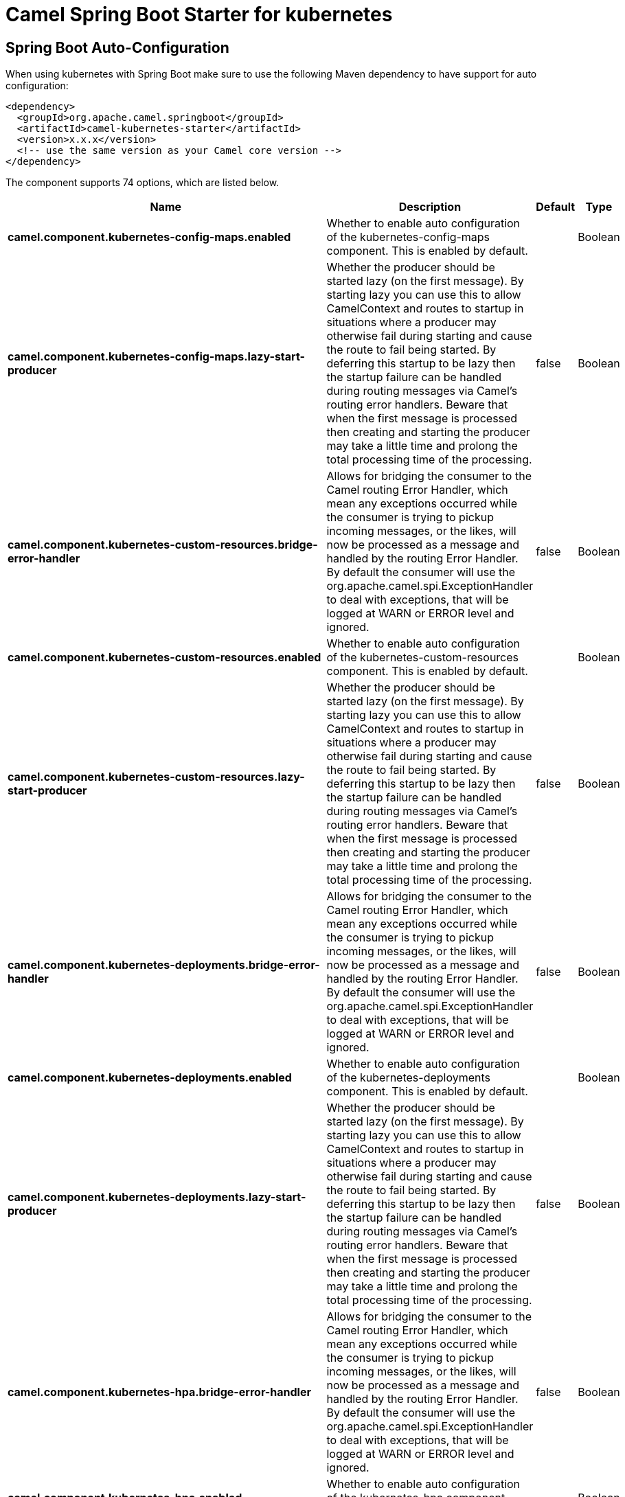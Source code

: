 // spring-boot-auto-configure options: START
:page-partial:
:doctitle: Camel Spring Boot Starter for kubernetes

== Spring Boot Auto-Configuration

When using kubernetes with Spring Boot make sure to use the following Maven dependency to have support for auto configuration:

[source,xml]
----
<dependency>
  <groupId>org.apache.camel.springboot</groupId>
  <artifactId>camel-kubernetes-starter</artifactId>
  <version>x.x.x</version>
  <!-- use the same version as your Camel core version -->
</dependency>
----


The component supports 74 options, which are listed below.



[width="100%",cols="2,5,^1,2",options="header"]
|===
| Name | Description | Default | Type
| *camel.component.kubernetes-config-maps.enabled* | Whether to enable auto configuration of the kubernetes-config-maps component. This is enabled by default. |  | Boolean
| *camel.component.kubernetes-config-maps.lazy-start-producer* | Whether the producer should be started lazy (on the first message). By starting lazy you can use this to allow CamelContext and routes to startup in situations where a producer may otherwise fail during starting and cause the route to fail being started. By deferring this startup to be lazy then the startup failure can be handled during routing messages via Camel's routing error handlers. Beware that when the first message is processed then creating and starting the producer may take a little time and prolong the total processing time of the processing. | false | Boolean
| *camel.component.kubernetes-custom-resources.bridge-error-handler* | Allows for bridging the consumer to the Camel routing Error Handler, which mean any exceptions occurred while the consumer is trying to pickup incoming messages, or the likes, will now be processed as a message and handled by the routing Error Handler. By default the consumer will use the org.apache.camel.spi.ExceptionHandler to deal with exceptions, that will be logged at WARN or ERROR level and ignored. | false | Boolean
| *camel.component.kubernetes-custom-resources.enabled* | Whether to enable auto configuration of the kubernetes-custom-resources component. This is enabled by default. |  | Boolean
| *camel.component.kubernetes-custom-resources.lazy-start-producer* | Whether the producer should be started lazy (on the first message). By starting lazy you can use this to allow CamelContext and routes to startup in situations where a producer may otherwise fail during starting and cause the route to fail being started. By deferring this startup to be lazy then the startup failure can be handled during routing messages via Camel's routing error handlers. Beware that when the first message is processed then creating and starting the producer may take a little time and prolong the total processing time of the processing. | false | Boolean
| *camel.component.kubernetes-deployments.bridge-error-handler* | Allows for bridging the consumer to the Camel routing Error Handler, which mean any exceptions occurred while the consumer is trying to pickup incoming messages, or the likes, will now be processed as a message and handled by the routing Error Handler. By default the consumer will use the org.apache.camel.spi.ExceptionHandler to deal with exceptions, that will be logged at WARN or ERROR level and ignored. | false | Boolean
| *camel.component.kubernetes-deployments.enabled* | Whether to enable auto configuration of the kubernetes-deployments component. This is enabled by default. |  | Boolean
| *camel.component.kubernetes-deployments.lazy-start-producer* | Whether the producer should be started lazy (on the first message). By starting lazy you can use this to allow CamelContext and routes to startup in situations where a producer may otherwise fail during starting and cause the route to fail being started. By deferring this startup to be lazy then the startup failure can be handled during routing messages via Camel's routing error handlers. Beware that when the first message is processed then creating and starting the producer may take a little time and prolong the total processing time of the processing. | false | Boolean
| *camel.component.kubernetes-hpa.bridge-error-handler* | Allows for bridging the consumer to the Camel routing Error Handler, which mean any exceptions occurred while the consumer is trying to pickup incoming messages, or the likes, will now be processed as a message and handled by the routing Error Handler. By default the consumer will use the org.apache.camel.spi.ExceptionHandler to deal with exceptions, that will be logged at WARN or ERROR level and ignored. | false | Boolean
| *camel.component.kubernetes-hpa.enabled* | Whether to enable auto configuration of the kubernetes-hpa component. This is enabled by default. |  | Boolean
| *camel.component.kubernetes-hpa.lazy-start-producer* | Whether the producer should be started lazy (on the first message). By starting lazy you can use this to allow CamelContext and routes to startup in situations where a producer may otherwise fail during starting and cause the route to fail being started. By deferring this startup to be lazy then the startup failure can be handled during routing messages via Camel's routing error handlers. Beware that when the first message is processed then creating and starting the producer may take a little time and prolong the total processing time of the processing. | false | Boolean
| *camel.component.kubernetes-job.bridge-error-handler* | Allows for bridging the consumer to the Camel routing Error Handler, which mean any exceptions occurred while the consumer is trying to pickup incoming messages, or the likes, will now be processed as a message and handled by the routing Error Handler. By default the consumer will use the org.apache.camel.spi.ExceptionHandler to deal with exceptions, that will be logged at WARN or ERROR level and ignored. | false | Boolean
| *camel.component.kubernetes-job.enabled* | Whether to enable auto configuration of the kubernetes-job component. This is enabled by default. |  | Boolean
| *camel.component.kubernetes-job.lazy-start-producer* | Whether the producer should be started lazy (on the first message). By starting lazy you can use this to allow CamelContext and routes to startup in situations where a producer may otherwise fail during starting and cause the route to fail being started. By deferring this startup to be lazy then the startup failure can be handled during routing messages via Camel's routing error handlers. Beware that when the first message is processed then creating and starting the producer may take a little time and prolong the total processing time of the processing. | false | Boolean
| *camel.component.kubernetes-namespaces.bridge-error-handler* | Allows for bridging the consumer to the Camel routing Error Handler, which mean any exceptions occurred while the consumer is trying to pickup incoming messages, or the likes, will now be processed as a message and handled by the routing Error Handler. By default the consumer will use the org.apache.camel.spi.ExceptionHandler to deal with exceptions, that will be logged at WARN or ERROR level and ignored. | false | Boolean
| *camel.component.kubernetes-namespaces.enabled* | Whether to enable auto configuration of the kubernetes-namespaces component. This is enabled by default. |  | Boolean
| *camel.component.kubernetes-namespaces.lazy-start-producer* | Whether the producer should be started lazy (on the first message). By starting lazy you can use this to allow CamelContext and routes to startup in situations where a producer may otherwise fail during starting and cause the route to fail being started. By deferring this startup to be lazy then the startup failure can be handled during routing messages via Camel's routing error handlers. Beware that when the first message is processed then creating and starting the producer may take a little time and prolong the total processing time of the processing. | false | Boolean
| *camel.component.kubernetes-nodes.bridge-error-handler* | Allows for bridging the consumer to the Camel routing Error Handler, which mean any exceptions occurred while the consumer is trying to pickup incoming messages, or the likes, will now be processed as a message and handled by the routing Error Handler. By default the consumer will use the org.apache.camel.spi.ExceptionHandler to deal with exceptions, that will be logged at WARN or ERROR level and ignored. | false | Boolean
| *camel.component.kubernetes-nodes.enabled* | Whether to enable auto configuration of the kubernetes-nodes component. This is enabled by default. |  | Boolean
| *camel.component.kubernetes-nodes.lazy-start-producer* | Whether the producer should be started lazy (on the first message). By starting lazy you can use this to allow CamelContext and routes to startup in situations where a producer may otherwise fail during starting and cause the route to fail being started. By deferring this startup to be lazy then the startup failure can be handled during routing messages via Camel's routing error handlers. Beware that when the first message is processed then creating and starting the producer may take a little time and prolong the total processing time of the processing. | false | Boolean
| *camel.component.kubernetes-persistent-volumes-claims.enabled* | Whether to enable auto configuration of the kubernetes-persistent-volumes-claims component. This is enabled by default. |  | Boolean
| *camel.component.kubernetes-persistent-volumes-claims.lazy-start-producer* | Whether the producer should be started lazy (on the first message). By starting lazy you can use this to allow CamelContext and routes to startup in situations where a producer may otherwise fail during starting and cause the route to fail being started. By deferring this startup to be lazy then the startup failure can be handled during routing messages via Camel's routing error handlers. Beware that when the first message is processed then creating and starting the producer may take a little time and prolong the total processing time of the processing. | false | Boolean
| *camel.component.kubernetes-persistent-volumes.enabled* | Whether to enable auto configuration of the kubernetes-persistent-volumes component. This is enabled by default. |  | Boolean
| *camel.component.kubernetes-persistent-volumes.lazy-start-producer* | Whether the producer should be started lazy (on the first message). By starting lazy you can use this to allow CamelContext and routes to startup in situations where a producer may otherwise fail during starting and cause the route to fail being started. By deferring this startup to be lazy then the startup failure can be handled during routing messages via Camel's routing error handlers. Beware that when the first message is processed then creating and starting the producer may take a little time and prolong the total processing time of the processing. | false | Boolean
| *camel.component.kubernetes-pods.bridge-error-handler* | Allows for bridging the consumer to the Camel routing Error Handler, which mean any exceptions occurred while the consumer is trying to pickup incoming messages, or the likes, will now be processed as a message and handled by the routing Error Handler. By default the consumer will use the org.apache.camel.spi.ExceptionHandler to deal with exceptions, that will be logged at WARN or ERROR level and ignored. | false | Boolean
| *camel.component.kubernetes-pods.enabled* | Whether to enable auto configuration of the kubernetes-pods component. This is enabled by default. |  | Boolean
| *camel.component.kubernetes-pods.lazy-start-producer* | Whether the producer should be started lazy (on the first message). By starting lazy you can use this to allow CamelContext and routes to startup in situations where a producer may otherwise fail during starting and cause the route to fail being started. By deferring this startup to be lazy then the startup failure can be handled during routing messages via Camel's routing error handlers. Beware that when the first message is processed then creating and starting the producer may take a little time and prolong the total processing time of the processing. | false | Boolean
| *camel.component.kubernetes-replication-controllers.bridge-error-handler* | Allows for bridging the consumer to the Camel routing Error Handler, which mean any exceptions occurred while the consumer is trying to pickup incoming messages, or the likes, will now be processed as a message and handled by the routing Error Handler. By default the consumer will use the org.apache.camel.spi.ExceptionHandler to deal with exceptions, that will be logged at WARN or ERROR level and ignored. | false | Boolean
| *camel.component.kubernetes-replication-controllers.enabled* | Whether to enable auto configuration of the kubernetes-replication-controllers component. This is enabled by default. |  | Boolean
| *camel.component.kubernetes-replication-controllers.lazy-start-producer* | Whether the producer should be started lazy (on the first message). By starting lazy you can use this to allow CamelContext and routes to startup in situations where a producer may otherwise fail during starting and cause the route to fail being started. By deferring this startup to be lazy then the startup failure can be handled during routing messages via Camel's routing error handlers. Beware that when the first message is processed then creating and starting the producer may take a little time and prolong the total processing time of the processing. | false | Boolean
| *camel.component.kubernetes-resources-quota.enabled* | Whether to enable auto configuration of the kubernetes-resources-quota component. This is enabled by default. |  | Boolean
| *camel.component.kubernetes-resources-quota.lazy-start-producer* | Whether the producer should be started lazy (on the first message). By starting lazy you can use this to allow CamelContext and routes to startup in situations where a producer may otherwise fail during starting and cause the route to fail being started. By deferring this startup to be lazy then the startup failure can be handled during routing messages via Camel's routing error handlers. Beware that when the first message is processed then creating and starting the producer may take a little time and prolong the total processing time of the processing. | false | Boolean
| *camel.component.kubernetes-secrets.enabled* | Whether to enable auto configuration of the kubernetes-secrets component. This is enabled by default. |  | Boolean
| *camel.component.kubernetes-secrets.lazy-start-producer* | Whether the producer should be started lazy (on the first message). By starting lazy you can use this to allow CamelContext and routes to startup in situations where a producer may otherwise fail during starting and cause the route to fail being started. By deferring this startup to be lazy then the startup failure can be handled during routing messages via Camel's routing error handlers. Beware that when the first message is processed then creating and starting the producer may take a little time and prolong the total processing time of the processing. | false | Boolean
| *camel.component.kubernetes-service-accounts.enabled* | Whether to enable auto configuration of the kubernetes-service-accounts component. This is enabled by default. |  | Boolean
| *camel.component.kubernetes-service-accounts.lazy-start-producer* | Whether the producer should be started lazy (on the first message). By starting lazy you can use this to allow CamelContext and routes to startup in situations where a producer may otherwise fail during starting and cause the route to fail being started. By deferring this startup to be lazy then the startup failure can be handled during routing messages via Camel's routing error handlers. Beware that when the first message is processed then creating and starting the producer may take a little time and prolong the total processing time of the processing. | false | Boolean
| *camel.component.kubernetes-services.bridge-error-handler* | Allows for bridging the consumer to the Camel routing Error Handler, which mean any exceptions occurred while the consumer is trying to pickup incoming messages, or the likes, will now be processed as a message and handled by the routing Error Handler. By default the consumer will use the org.apache.camel.spi.ExceptionHandler to deal with exceptions, that will be logged at WARN or ERROR level and ignored. | false | Boolean
| *camel.component.kubernetes-services.enabled* | Whether to enable auto configuration of the kubernetes-services component. This is enabled by default. |  | Boolean
| *camel.component.kubernetes-services.lazy-start-producer* | Whether the producer should be started lazy (on the first message). By starting lazy you can use this to allow CamelContext and routes to startup in situations where a producer may otherwise fail during starting and cause the route to fail being started. By deferring this startup to be lazy then the startup failure can be handled during routing messages via Camel's routing error handlers. Beware that when the first message is processed then creating and starting the producer may take a little time and prolong the total processing time of the processing. | false | Boolean
| *camel.component.kubernetes.cluster.service.attributes* | Custom service attributes. |  | Map
| *camel.component.kubernetes.cluster.service.cluster-labels* | Set the labels used to identify the pods composing the cluster. |  | Map
| *camel.component.kubernetes.cluster.service.config-map-name* | Set the name of the ConfigMap used to do optimistic locking (defaults to 'leaders'). |  | String
| *camel.component.kubernetes.cluster.service.connection-timeout-millis* | Connection timeout in milliseconds to use when making requests to the Kubernetes API server. |  | Integer
| *camel.component.kubernetes.cluster.service.enabled* | Sets if the Kubernetes cluster service should be enabled or not, default is false. | false | Boolean
| *camel.component.kubernetes.cluster.service.id* | Cluster Service ID |  | String
| *camel.component.kubernetes.cluster.service.jitter-factor* | A jitter factor to apply in order to prevent all pods to call Kubernetes APIs in the same instant. |  | Double
| *camel.component.kubernetes.cluster.service.kubernetes-namespace* | Set the name of the Kubernetes namespace containing the pods and the configmap (autodetected by default) |  | String
| *camel.component.kubernetes.cluster.service.lease-duration-millis* | The default duration of the lease for the current leader. |  | Long
| *camel.component.kubernetes.cluster.service.master-url* | Set the URL of the Kubernetes master (read from Kubernetes client properties by default). |  | String
| *camel.component.kubernetes.cluster.service.order* | Service lookup order/priority. |  | Integer
| *camel.component.kubernetes.cluster.service.pod-name* | Set the name of the current pod (autodetected from container host name by default). |  | String
| *camel.component.kubernetes.cluster.service.renew-deadline-millis* | The deadline after which the leader must stop its services because it may have lost the leadership. |  | Long
| *camel.component.kubernetes.cluster.service.retry-period-millis* | The time between two subsequent attempts to check and acquire the leadership. It is randomized using the jitter factor. |  | Long
| *camel.component.openshift-build-configs.enabled* | Whether to enable auto configuration of the openshift-build-configs component. This is enabled by default. |  | Boolean
| *camel.component.openshift-build-configs.lazy-start-producer* | Whether the producer should be started lazy (on the first message). By starting lazy you can use this to allow CamelContext and routes to startup in situations where a producer may otherwise fail during starting and cause the route to fail being started. By deferring this startup to be lazy then the startup failure can be handled during routing messages via Camel's routing error handlers. Beware that when the first message is processed then creating and starting the producer may take a little time and prolong the total processing time of the processing. | false | Boolean
| *camel.component.openshift-builds.enabled* | Whether to enable auto configuration of the openshift-builds component. This is enabled by default. |  | Boolean
| *camel.component.openshift-builds.lazy-start-producer* | Whether the producer should be started lazy (on the first message). By starting lazy you can use this to allow CamelContext and routes to startup in situations where a producer may otherwise fail during starting and cause the route to fail being started. By deferring this startup to be lazy then the startup failure can be handled during routing messages via Camel's routing error handlers. Beware that when the first message is processed then creating and starting the producer may take a little time and prolong the total processing time of the processing. | false | Boolean
| *camel.component.kubernetes-config-maps.basic-property-binding* | *Deprecated* Whether the component should use basic property binding (Camel 2.x) or the newer property binding with additional capabilities | false | Boolean
| *camel.component.kubernetes-custom-resources.basic-property-binding* | *Deprecated* Whether the component should use basic property binding (Camel 2.x) or the newer property binding with additional capabilities | false | Boolean
| *camel.component.kubernetes-deployments.basic-property-binding* | *Deprecated* Whether the component should use basic property binding (Camel 2.x) or the newer property binding with additional capabilities | false | Boolean
| *camel.component.kubernetes-hpa.basic-property-binding* | *Deprecated* Whether the component should use basic property binding (Camel 2.x) or the newer property binding with additional capabilities | false | Boolean
| *camel.component.kubernetes-job.basic-property-binding* | *Deprecated* Whether the component should use basic property binding (Camel 2.x) or the newer property binding with additional capabilities | false | Boolean
| *camel.component.kubernetes-namespaces.basic-property-binding* | *Deprecated* Whether the component should use basic property binding (Camel 2.x) or the newer property binding with additional capabilities | false | Boolean
| *camel.component.kubernetes-nodes.basic-property-binding* | *Deprecated* Whether the component should use basic property binding (Camel 2.x) or the newer property binding with additional capabilities | false | Boolean
| *camel.component.kubernetes-persistent-volumes-claims.basic-property-binding* | *Deprecated* Whether the component should use basic property binding (Camel 2.x) or the newer property binding with additional capabilities | false | Boolean
| *camel.component.kubernetes-persistent-volumes.basic-property-binding* | *Deprecated* Whether the component should use basic property binding (Camel 2.x) or the newer property binding with additional capabilities | false | Boolean
| *camel.component.kubernetes-pods.basic-property-binding* | *Deprecated* Whether the component should use basic property binding (Camel 2.x) or the newer property binding with additional capabilities | false | Boolean
| *camel.component.kubernetes-replication-controllers.basic-property-binding* | *Deprecated* Whether the component should use basic property binding (Camel 2.x) or the newer property binding with additional capabilities | false | Boolean
| *camel.component.kubernetes-resources-quota.basic-property-binding* | *Deprecated* Whether the component should use basic property binding (Camel 2.x) or the newer property binding with additional capabilities | false | Boolean
| *camel.component.kubernetes-secrets.basic-property-binding* | *Deprecated* Whether the component should use basic property binding (Camel 2.x) or the newer property binding with additional capabilities | false | Boolean
| *camel.component.kubernetes-service-accounts.basic-property-binding* | *Deprecated* Whether the component should use basic property binding (Camel 2.x) or the newer property binding with additional capabilities | false | Boolean
| *camel.component.kubernetes-services.basic-property-binding* | *Deprecated* Whether the component should use basic property binding (Camel 2.x) or the newer property binding with additional capabilities | false | Boolean
| *camel.component.openshift-build-configs.basic-property-binding* | *Deprecated* Whether the component should use basic property binding (Camel 2.x) or the newer property binding with additional capabilities | false | Boolean
| *camel.component.openshift-builds.basic-property-binding* | *Deprecated* Whether the component should use basic property binding (Camel 2.x) or the newer property binding with additional capabilities | false | Boolean
|===
// spring-boot-auto-configure options: END
